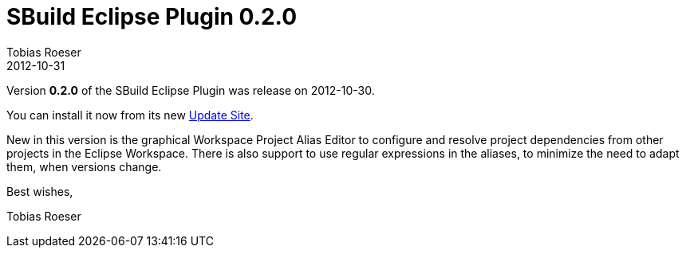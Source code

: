 = SBuild Eclipse Plugin 0.2.0
Tobias Roeser
2012-10-31
:jbake-type: post
:jbake-status: published
:summary: SBuild Eclipse Plugin 0.2.0 was released and includes a graphical Workspace Project Alias Editor. In can be now installed from an Update-Site.  

Version *0.2.0* of the SBuild Eclipse Plugin was release on 2012-10-30.

You can install it now from its new http://sbuild.tototec.de/svn/eclipse-update-site/stable[Update Site].

New in this version is the graphical Workspace Project Alias Editor to configure and resolve project dependencies from other projects in the Eclipse Workspace.
There is also support to use regular expressions in the aliases, to minimize the need to adapt them, when versions change.

Best wishes,

Tobias Roeser
